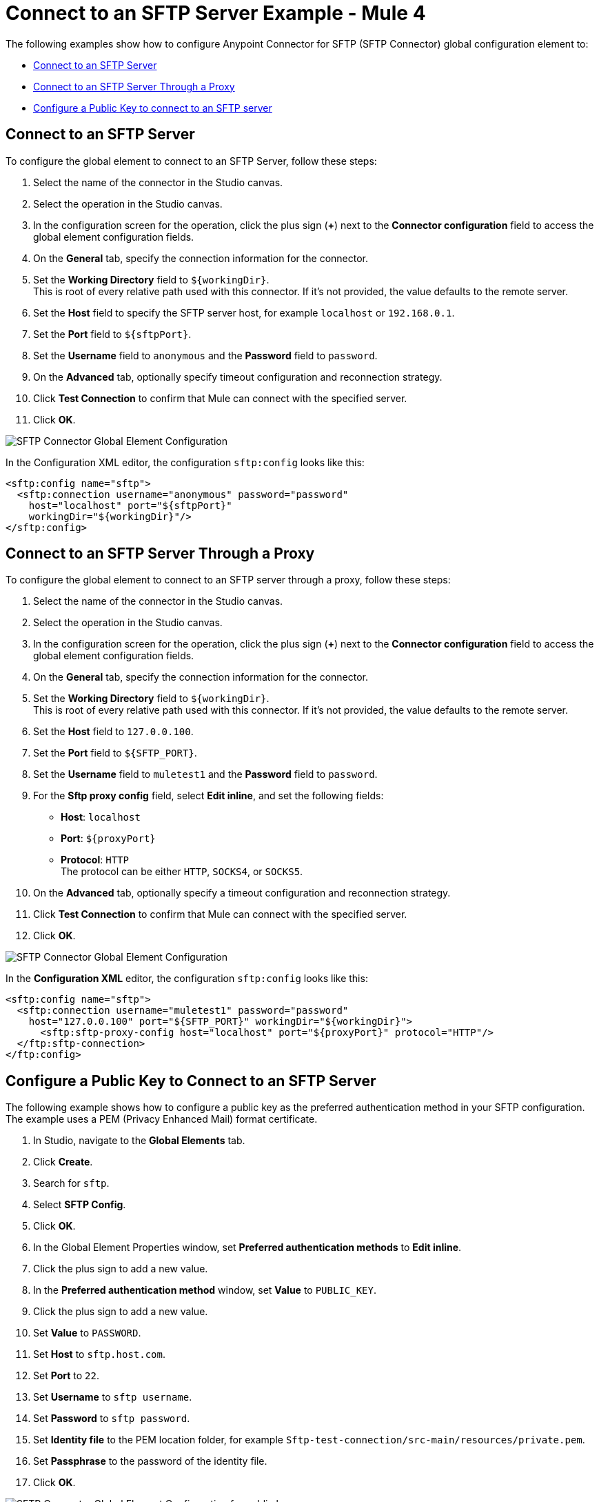 = Connect to an SFTP Server Example - Mule 4

The following examples show how to configure Anypoint Connector for SFTP (SFTP Connector) global configuration element to:

* <<connect-sftp-server,Connect to an SFTP Server>>
* <<connect-sftp-server-proxy,Connect to an SFTP Server Through a Proxy>>
* <<configure-public-key,Configure a Public Key to connect to an SFTP server>>

[[connect-sftp-server]]

== Connect to an SFTP Server

To configure the global element to connect to an SFTP Server, follow these steps:

. Select the name of the connector in the Studio canvas.
. Select the operation in the Studio canvas.
. In the configuration screen for the operation, click the plus sign (*+*) next to the *Connector configuration* field to access the global element configuration fields.
. On the *General* tab, specify the connection information for the connector.
. Set the *Working Directory* field to `${workingDir}`. +
This is root of every relative path used with this connector. If it's not provided, the value defaults to the remote server.
. Set the *Host* field to specify the SFTP server host, for example `localhost` or `192.168.0.1`.
. Set the *Port* field to `${sftpPort}`.
. Set the *Username* field to `anonymous` and the *Password* field to `password`.
. On the *Advanced* tab, optionally specify timeout configuration and reconnection strategy.
. Click *Test Connection* to confirm that Mule can connect with the specified server.
. Click *OK*.

image::sftp-global-configuration.png[SFTP Connector Global Element Configuration]

In the Configuration XML editor, the configuration `sftp:config` looks like this:
[source,xml,linenums]
----
<sftp:config name="sftp">
  <sftp:connection username="anonymous" password="password"
    host="localhost" port="${sftpPort}"
    workingDir="${workingDir}"/>
</sftp:config>
----

[[connect-sftp-server-proxy]]
== Connect to an SFTP Server Through a Proxy

To configure the global element to connect to an SFTP server through a proxy, follow these steps:

. Select the name of the connector in the Studio canvas.
. Select the operation in the Studio canvas.
. In the configuration screen for the operation, click the plus sign (*+*) next to the *Connector configuration* field to access the global element configuration fields.
. On the *General* tab, specify the connection information for the connector.
. Set the *Working Directory* field to `${workingDir}`. +
This is root of every relative path used with this connector. If it's not provided, the value defaults to the remote server.
. Set the *Host* field to `127.0.0.100`.
. Set the *Port* field to `${SFTP_PORT}`.
. Set the *Username* field to `muletest1` and the *Password* field to `password`.
. For the *Sftp proxy config* field, select *Edit inline*, and set the following fields:
+
* *Host*: `localhost`
* *Port*: `${proxyPort}`
* *Protocol*: `HTTP` +
The protocol can be either `HTTP`, `SOCKS4`, or `SOCKS5`.
+
. On the *Advanced* tab, optionally specify a timeout configuration and reconnection strategy.
. Click *Test Connection* to confirm that Mule can connect with the specified server.
. Click *OK*.

image::sftp-global-configuration-proxy.png[SFTP Connector Global Element Configuration]

In the *Configuration XML* editor, the configuration `sftp:config` looks like this:

[source,xml,linenums]
----
<sftp:config name="sftp">
  <sftp:connection username="muletest1" password="password"
    host="127.0.0.100" port="${SFTP_PORT}" workingDir="${workingDir}">
      <sftp:sftp-proxy-config host="localhost" port="${proxyPort}" protocol="HTTP"/>
  </ftp:sftp-connection>
</ftp:config>
----

[[configure-public-key]]

== Configure a Public Key to Connect to an SFTP Server

The following example shows how to configure a public key as the preferred authentication method in your SFTP configuration. The example uses a PEM (Privacy Enhanced Mail) format certificate.

. In Studio, navigate to the *Global Elements* tab.
. Click *Create*.
. Search for `sftp`.
. Select *SFTP Config*.
. Click *OK*.
. In the Global Element Properties window, set *Preferred authentication methods* to *Edit inline*.
. Click the plus sign to add a new value.
. In the *Preferred authentication method* window, set *Value* to `PUBLIC_KEY`.
. Click the plus sign to add a new value.
. Set *Value* to `PASSWORD`.
. Set *Host* to `sftp.host.com`.
. Set *Port* to `22`.
. Set *Username* to `sftp username`.
. Set *Password* to `sftp password`.
. Set *Identity file* to the PEM location folder, for example `Sftp-test-connection/src-main/resources/private.pem`.
. Set *Passphrase* to the password of the identity file.
. Click *OK*.

image::sftp-global-configuration-key.png[SFTP Connector Global Element Configuration for public key]

In the *Configuration XML* editor, the configuration looks like this:

[source,xml,linenums]
----
<sftp:config name="SFTP_Config" doc:name="SFTP Config" >
		<sftp:connection host="sftp.host.com" username="sftp username" password="sftp password" identityFile="Sftp-test-connection/src-main/resources/private.pem" passphrase="passwordfile" >
			<sftp:preferred-authentication-methods >
				<sftp:preferred-authentication-method value="PUBLIC_KEY" />
				<sftp:preferred-authentication-method value="PASSWORD" />
			</sftp:preferred-authentication-methods>
		</sftp:connection>
	</sftp:config>
----


== See Also

* xref:sftp-examples.adoc[SFTP Connector Examples]
* https://help.mulesoft.com[MuleSoft Help Center]
